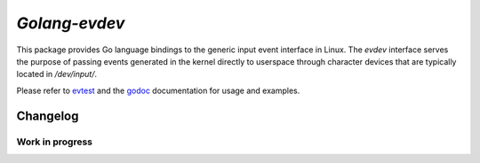 *Golang-evdev*
--------------

This package provides Go language bindings to the generic input event
interface in Linux. The *evdev* interface serves the purpose of
passing events generated in the kernel directly to userspace through
character devices that are typically located in `/dev/input/`.

Please refer to evtest_ and the godoc_ documentation for usage and examples. 

Changelog
=========

Work in progress
^^^^^^^^^^^^^^^^

.. _godoc: http://godoc.org/github.com/dddpaul/golang-evdev
.. _evtest: https://github.com/dddpaul/golang-evdev/blob/master/evtest.go
